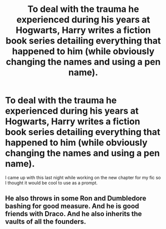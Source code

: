 #+TITLE: To deal with the trauma he experienced during his years at Hogwarts, Harry writes a fiction book series detailing everything that happened to him (while obviously changing the names and using a pen name).

* To deal with the trauma he experienced during his years at Hogwarts, Harry writes a fiction book series detailing everything that happened to him (while obviously changing the names and using a pen name).
:PROPERTIES:
:Author: CyberWolfWrites
:Score: 11
:DateUnix: 1619297180.0
:DateShort: 2021-Apr-25
:FlairText: Prompt
:END:
I came up with this last night while working on the new chapter for my fic so I thought it would be cool to use as a prompt.


** He also throws in some Ron and Dumbledore bashing for good measure. And he is good friends with Draco. And he also inherits the vaults of all the founders.
:PROPERTIES:
:Author: I_love_DPs
:Score: -3
:DateUnix: 1619299237.0
:DateShort: 2021-Apr-25
:END:
